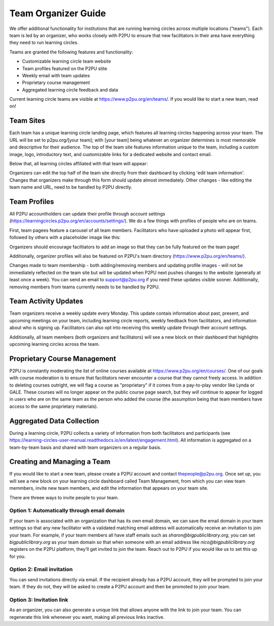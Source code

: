 Team Organizer Guide
====================

We offer additional functionality for institutions that are running learning circles across multiple locations ("teams"). Each team is led by an organizer, who works closely with P2PU to ensure that new facilitators in their area have everything they need to run learning circles.

Teams are granted the following features and functionality:

+ Customizable learning circle team website
+ Team profiles featured on the P2PU stite
+ Weekly email with team updates
+ Proprietary course management
+ Aggregated learning circle feedback and data

Current learning circle teams are visible at https://www.p2pu.org/en/teams/. If you would like to start a new team, read on!


Team Sites
----------
Each team has a unique learning circle landing page, which features all learning circles happening across your team. The URL will be set to p2pu.org/[your team]; with [your team] being whatever an organizer determines is most memorable and descriptive for their audience. The top of the team site features information unique to the team, including a custom image, logo, introductory text, and customizable links for a dedicated website and contact email.

.. image:: _static/team-page-editable-fields.jpg

Below that, all learning circles affiliated with that team will appear:

.. image:: _static/team-page-bottom.png

Organizers can edit the top half of the team site directly from their dashboard by clicking 'edit team information'. Changes that organizers make through this form should update almost immediately. Other changes - like editing the team name and URL, need to be handled by P2PU directly.

.. image:: _static/team-page-edit.png

Team Profiles
-------------
All P2PU accountholders can update their profile through account settings (https://learningcircles.p2pu.org/en/accounts/settings/). We do a few things with profiles of people who are on teams.

First, team pagees feature a carousel of all team members. Facilitators who have uploaded a photo will appear first, followed by others with a placeholder image like this:

.. image:: _static/team-page-facilitator-profile.png

Organizers should encourage faciltiators to add an image so that they can be fully featured on the team page!

Additionally, organizer profiles will also be featured on P2PU's team directory (https://www.p2pu.org/en/teams/).

Changes made to team membership - both adding/removing members and updating profile images - will not be immediately reflected on the team site but will be updated when P2PU next pushes changes to the website (generally at least once a week). You can send an email to support@p2pu.org if you need these updates visible sooner. Additionally, removing members from teams currently needs to be handled by P2PU. 

Team Activity Updates
---------------------
Team organizers receive a weekly update every Monday. This update contais information about past, present, and upcoming meetings on your team, including learning circle reports, weekly feedback from facilitators, and information about who is signing up. Facilitators can also opt into receiving this weekly update through their account settings.

.. image:: _static/organizer-weekly-update.png

Additionally, all team members (both organizers and facilitators) will see a new block on their dashboard that highlights upcoming learning circles across the team.


Proprietary Course Management
-----------------------------
P2PU is constantly moderating the list of online courses available at https://www.p2pu.org/en/courses/. One of our goals with course moderation is to ensure that facilitators never encounter a course that they cannot freely access. In addition to deleting courses outright, we will flag a course as "proprietary" if it comes from a pay-to-play vendor like Lynda or GALE. These courses will no longer appear on the public course page search, but they *will* continue to appear for logged in users who are on the same team as the person who added the course (the assumption being that team members have access to the same proprietary materials).


Aggregated Data Collection
--------------------------
During a learning circle, P2PU collects a variety of information from both facilitators and participants (see https://learning-circles-user-manual.readthedocs.io/en/latest/engagement.html). All information is aggregated on a team-by-team basis and shared with team organizers on a regular basis.



Creating and Managing a Team
----------------------------
If you would like to start a new team, please create a P2PU account and contact thepeople@p2pu.org. Once set up, you will see a new block on your learning circle dashboard called Team Management, from which you can view team memmbers, invite new team members, and edit the information that appears on your team site.

.. image:: _static/2019-08-13-team-management.png

There are threee ways to invite people to your team.

Option 1: Automatically through email domain
^^^^^^^^^^^^^^^^^^^^^^^^^^^^^^^^^^^^^^^^^^^^
If your team is associated with an organization that has its own email domain, we can save the email domain in your team settings so that any new facilitator with a validated matching email address will automatically receive an invitation to join your team. For example, if your team members all have staff emails such as *sharon@bigpubliclibrary.org*, you can set *bigpubliclibrary.org* as your team domain so that when someone with an email address like *nico@bigpubliclibrary.org* registers on the P2PU platform, they’ll get invited to join the team. Reach out to P2PU if you would like us to set this up for you.

Option 2: Email invitation
^^^^^^^^^^^^^^^^^^^^^^^^^^
You can send invitations directly via email. If the recipient already has a P2PU account, they will be prompted to join your team. If they do not, they will be asked to create a P2PU account and then be promoted to join your team.

Option 3: Invitation link
^^^^^^^^^^^^^^^^^^^^^^^^^
As an organizer, you can also generate a unique link that allows anyone with the link to join your team. You can regenerate this link whenever you want, making all previous links inactive.












